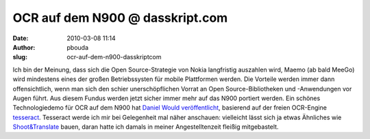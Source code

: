 OCR auf dem N900 @ dasskript.com
################################
:date: 2010-03-08 11:14
:author: pbouda
:slug: ocr-auf-dem-n900-dasskriptcom

Ich bin der Meinung, dass sich die Open Source-Strategie von Nokia
langfristig auszahlen wird, Maemo (ab bald MeeGo) wird mindestens eines
der großen Betriebssysten für mobile Plattformen werden. Die Vorteile
werden immer dann offensichtlich, wenn man sich den schier
unerschöpflichen Vorrat an Open Source-Bibliotheken und -Anwendungen vor
Augen führt. Aus diesem Fundus werden jetzt sicher immer mehr auf das
N900 portiert werden. Ein schönes Technologiedemo für OCR auf dem N900
hat `Daniel Would veröffentlicht`_, basierend auf der freien OCR-Engine
`tesseract`_. Tesseract werde ich mir bei Gelegenheit mal näher
anschauen: vielleicht lässt sich ja etwas Ähnliches wie
`Shoot&Translate`_ bauen, daran hatte ich damals in meiner
Angestelltenzeit fleißig mitgebastelt.

.. raw:: html

   <p>

.. raw:: html

   <script type="text/javascript"></p><p>var flattr_uid = '12306';</p><p>var flattr_tle = 'OCR auf dem N900';</p><p>var flattr_dsc = 'Ich bin der Meinung, dass sich die Open Source-Strategie von Nokia langfristig auszahlen wird, Maemo (ab bald MeeGo) wird mindestens eines der großen Betriebssysten für mobile Plattformen werden. Die...';</p><p>var flattr_cat = 'text';</p><p>var flattr_lng = 'de_DE';</p><p>var flattr_tag = 'Maemo, OCR, Bibliothek, N900';</p><p>var flattr_url = 'http://www.dasskript.com/blogposts/19';</p><p>var flattr_btn = 'compact';</p><p></script>

.. raw:: html

   </p>

.. raw:: html

   <p>

.. raw:: html

   <script src="http://api.flattr.com/button/load.js" type="text/javascript"></script>

.. raw:: html

   </p>

.. raw:: html

   </p>

.. _Daniel Would veröffentlicht: http://danielwould.wordpress.com/2010/03/07/optical-character-recognition-on-the-n900/
.. _tesseract: http://code.google.com/p/tesseract-ocr/
.. _Shoot&Translate: http://www.linguatec.net/products/mtr/shoot/trans
